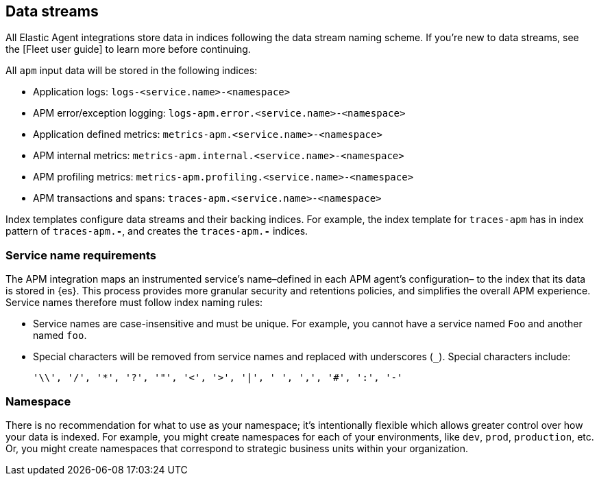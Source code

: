 [[apm-integration-data-streams]]
== Data streams

All Elastic Agent integrations store data in indices following the data stream naming scheme.
If you're new to data streams, see the [Fleet user guide] to learn more before continuing.

All `apm` input data will be stored in the following indices:

// Turn this into a table
- Application logs: `logs-<service.name>-<namespace>`
- APM error/exception logging: `logs-apm.error.<service.name>-<namespace>`
- Application defined metrics: `metrics-apm.<service.name>-<namespace>`
- APM internal metrics: `metrics-apm.internal.<service.name>-<namespace>`
- APM profiling metrics: `metrics-apm.profiling.<service.name>-<namespace>`
- APM transactions and spans: `traces-apm.<service.name>-<namespace>`

Index templates configure data streams and their backing indices.
For example, the index template for `traces-apm` has in index pattern of `traces-apm.*-*`,
and creates the `traces-apm.*-*` indices.

[discrete]
[[apm-integration-service-name]]
=== Service name requirements

The APM integration maps an instrumented service's name–defined in each APM agent's configuration–
to the index that its data is stored in {es}.
This process provides more granular security and retentions policies,
and simplifies the overall APM experience.
Service names therefore must follow index naming rules:

* Service names are case-insensitive and must be unique.
For example, you cannot have a service named `Foo` and another named `foo`.
* Special characters will be removed from service names and replaced with underscores (`_`).
Special characters include:
+
[source,text]
----
'\\', '/', '*', '?', '"', '<', '>', '|', ' ', ',', '#', ':', '-'
----

[discrete]
[[apm-integration-namespace]]
=== Namespace

There is no recommendation for what to use as your namespace;
it's intentionally flexible which allows greater control over how your data is indexed.
For example, you might create namespaces for each of your environments,
like `dev`, `prod`, `production`, etc.
Or, you might create namespaces that correspond to strategic business units within your organization.
